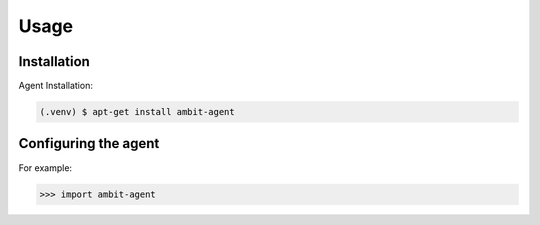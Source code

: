 Usage
=====

.. _installation:

Installation
------------

Agent Installation:

.. code-block:: console

   (.venv) $ apt-get install ambit-agent

Configuring the agent
----------------

For example:

>>> import ambit-agent

